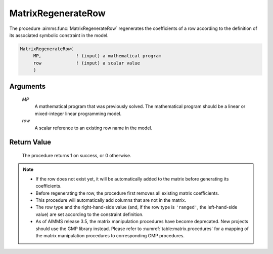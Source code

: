 .. aimms:procedure:: MatrixRegenerateRow(MP, row)

.. _MatrixRegenerateRow:

MatrixRegenerateRow
===================

The procedure :aimms:func:`MatrixRegenerateRow` regenerates the coefficients of a
row according to the definition of its associated symbolic constraint in
the model.

.. code-block:: aimms

    MatrixRegenerateRow(
         MP,             ! (input) a mathematical program
         row             ! (input) a scalar value
         )

Arguments
---------

    *MP*
        A mathematical program that was previously solved. The mathematical
        program should be a linear or mixed-integer linear programming model.

    *row*
        A scalar reference to an existing row name in the model.

Return Value
------------

    The procedure returns 1 on success, or 0 otherwise.

.. note::

    -  If the row does not exist yet, it will be automatically added to the
       matrix before generating its coefficients.

    -  Before regenerating the row, the procedure first removes all existing
       matrix coefficients.

    -  This procedure will automatically add columns that are not in the
       matrix.

    -  The row type and the right-hand-side value (and, if the row type is
       ``'ranged'``, the left-hand-side value) are set according to the
       constraint definition.

    -  As of AIMMS release 3.5, the matrix manipulation procedures have
       become deprecated. New projects should use the GMP library instead.
       Please refer to :numref:`table:matrix.procedures` for a mapping
       of the matrix manipulation procedures to corresponding GMP
       procedures.

.. seealso::

    The procedures :aimms:func:`MatrixAddRow`, :aimms:func:`MatrixModifyCoefficient`, :aimms:func:`MatrixModifyLeftHandSide`, :aimms:func:`MatrixModifyRightHandSide`, :aimms:func:`MatrixModifyRowType`.
    Matrix manipulation routines are discussed in more detail in Chapter 16
    of the `Language Reference <https://documentation.aimms.com/_downloads/AIMMS_ref.pdf>`__.
